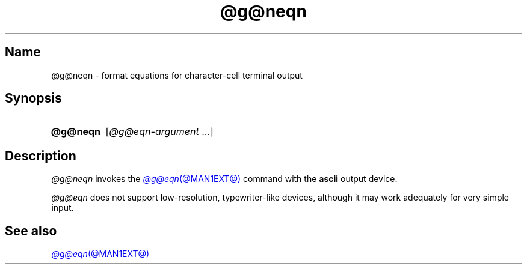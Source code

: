 .TH @g@neqn @MAN1EXT@ "@MDATE@" "groff @VERSION@"
.SH Name
@g@neqn \- format equations for character-cell terminal output
.
.
.\" ====================================================================
.\" Legal Terms
.\" ====================================================================
.\"
.\" Copyright (C) 2001-2020 Free Software Foundation, Inc.
.\"
.\" Permission is granted to make and distribute verbatim copies of this
.\" manual provided the copyright notice and this permission notice are
.\" preserved on all copies.
.\"
.\" Permission is granted to copy and distribute modified versions of
.\" this manual under the conditions for verbatim copying, provided that
.\" the entire resulting derived work is distributed under the terms of
.\" a permission notice identical to this one.
.\"
.\" Permission is granted to copy and distribute translations of this
.\" manual into another language, under the above conditions for
.\" modified versions, except that this permission notice may be
.\" included in translations approved by the Free Software Foundation
.\" instead of in the original English.
.
.
.\" Save and disable compatibility mode (for, e.g., Solaris 10/11).
.do nr *groff_neqn_1_man_C \n[.cp]
.cp 0
.
.\" Define fallback for groff 1.23's MR macro if the system lacks it.
.nr do-fallback 0
.if !\n(.f           .nr do-fallback 1 \" mandoc
.if  \n(.g .if !d MR .nr do-fallback 1 \" older groff
.if !\n(.g           .nr do-fallback 1 \" non-groff *roff
.if \n[do-fallback]  \{\
.  de MR
.    ie \\n(.$=1 \
.      I \%\\$1
.    el \
.      IR \%\\$1 (\\$2)\\$3
.  .
.\}
.rr do-fallback
.
.
.\" ====================================================================
.SH Synopsis
.\" ====================================================================
.
.SY @g@neqn
.RI [ @g@eqn-argument \~.\|.\|.]
.YS
.
.
.\" ====================================================================
.SH Description
.\" ====================================================================
.
.I @g@neqn
invokes the
.MR @g@eqn @MAN1EXT@
command with the
.B ascii
output device.
.
.
.LP
.I @g@eqn
does not support low-resolution,
typewriter-like devices,
although it may work adequately for very simple input.
.
.
.\" ====================================================================
.SH "See also"
.\" ====================================================================
.
.MR @g@eqn @MAN1EXT@
.
.
.\" Restore compatibility mode (for, e.g., Solaris 10/11).
.cp \n[*groff_neqn_1_man_C]
.do rr *groff_neqn_1_man_C
.
.
.\" Local Variables:
.\" fill-column: 72
.\" mode: nroff
.\" End:
.\" vim: set filetype=nroff textwidth=72:
